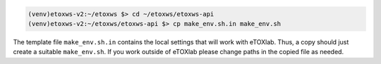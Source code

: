 .. code-block:: bash

   (venv)etoxws-v2:~/etoxws $> cd ~/etoxws/etoxws-api
   (venv)etoxws-v2:~/etoxws/etoxws-api $> cp make_env.sh.in make_env.sh

The template file ``make_env.sh.in`` contains the local settings that will work with eTOXlab.
Thus, a copy should just create a suitable ``make_env.sh``. If you work outside of eTOXlab please change
paths in the copied file as needed.


